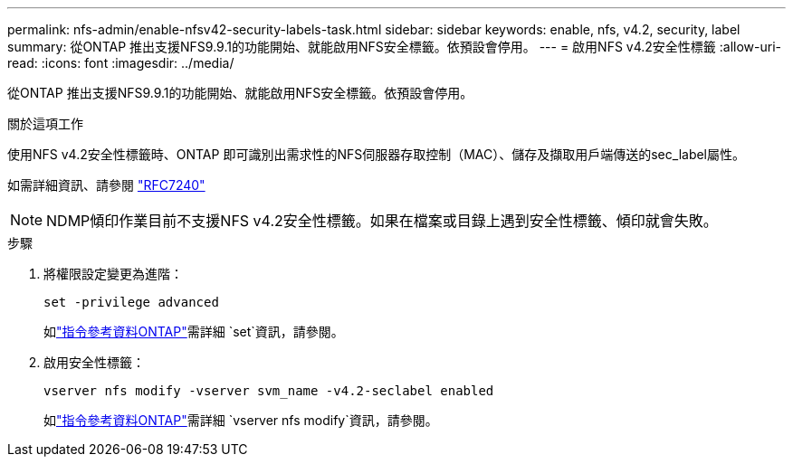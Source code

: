 ---
permalink: nfs-admin/enable-nfsv42-security-labels-task.html 
sidebar: sidebar 
keywords: enable, nfs, v4.2, security, label 
summary: 從ONTAP 推出支援NFS9.9.1的功能開始、就能啟用NFS安全標籤。依預設會停用。 
---
= 啟用NFS v4.2安全性標籤
:allow-uri-read: 
:icons: font
:imagesdir: ../media/


[role="lead"]
從ONTAP 推出支援NFS9.9.1的功能開始、就能啟用NFS安全標籤。依預設會停用。

.關於這項工作
使用NFS v4.2安全性標籤時、ONTAP 即可識別出需求性的NFS伺服器存取控制（MAC）、儲存及擷取用戶端傳送的sec_label屬性。

如需詳細資訊、請參閱 https://tools.ietf.org/html/rfc7204["RFC7240"]

[NOTE]
====
NDMP傾印作業目前不支援NFS v4.2安全性標籤。如果在檔案或目錄上遇到安全性標籤、傾印就會失敗。

====
.步驟
. 將權限設定變更為進階：
+
``set -privilege advanced``

+
如link:https://docs.netapp.com/us-en/ontap-cli/set.html["指令參考資料ONTAP"^]需詳細 `set`資訊，請參閱。

. 啟用安全性標籤：
+
``vserver nfs modify -vserver svm_name -v4.2-seclabel enabled``

+
如link:https://docs.netapp.com/us-en/ontap-cli/vserver-nfs-modify.html["指令參考資料ONTAP"^]需詳細 `vserver nfs modify`資訊，請參閱。


